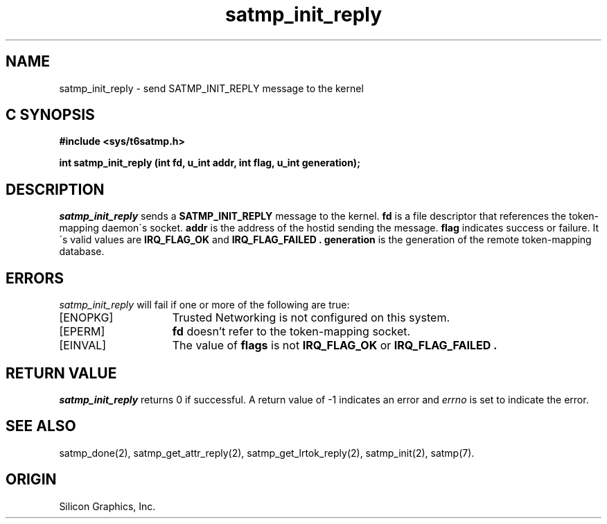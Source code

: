 '\"macro stdmacro
.Op c p a
.TH satmp_init_reply 2
.SH NAME
satmp_init_reply \- send SATMP_INIT_REPLY message to the kernel
.SH C SYNOPSIS
.B #include <sys/t6satmp.h>
.PP
.nf
.B "int satmp_init_reply (int fd, u_int addr, int flag, u_int generation);"
.fi
.SH DESCRIPTION
.I satmp_init_reply
sends a
.B SATMP_INIT_REPLY
message to the kernel.
.B fd
is a file descriptor that references the token\-mapping daemon\'s socket.
.B addr 
is the address of the hostid sending the message.
.B flag
indicates success or failure. It\'s valid values are
.B IRQ_FLAG_OK
and
.B IRQ_FLAG_FAILED .
.B generation
is the generation of the remote token\-mapping database.
.SH ERRORS
.I satmp_init_reply
will fail if one or more of the following are true:
.TP 15
[ENOPKG]
Trusted Networking is not configured on this system.
.TP 15
[EPERM]
.B fd
doesn't refer to the token\-mapping socket.
.TP 15
[EINVAL]
The value of
.B flags
is not
.B IRQ_FLAG_OK
or
.B IRQ_FLAG_FAILED .
.SH "RETURN VALUE"
.I satmp_init_reply
returns 0 if successful. A return value of \-1 indicates an error and
.I errno
is set to indicate the error.
.SH "SEE ALSO"
satmp_done(2),
satmp_get_attr_reply(2),
satmp_get_lrtok_reply(2),
satmp_init(2),
satmp(7).
.SH "ORIGIN"
Silicon Graphics, Inc.
